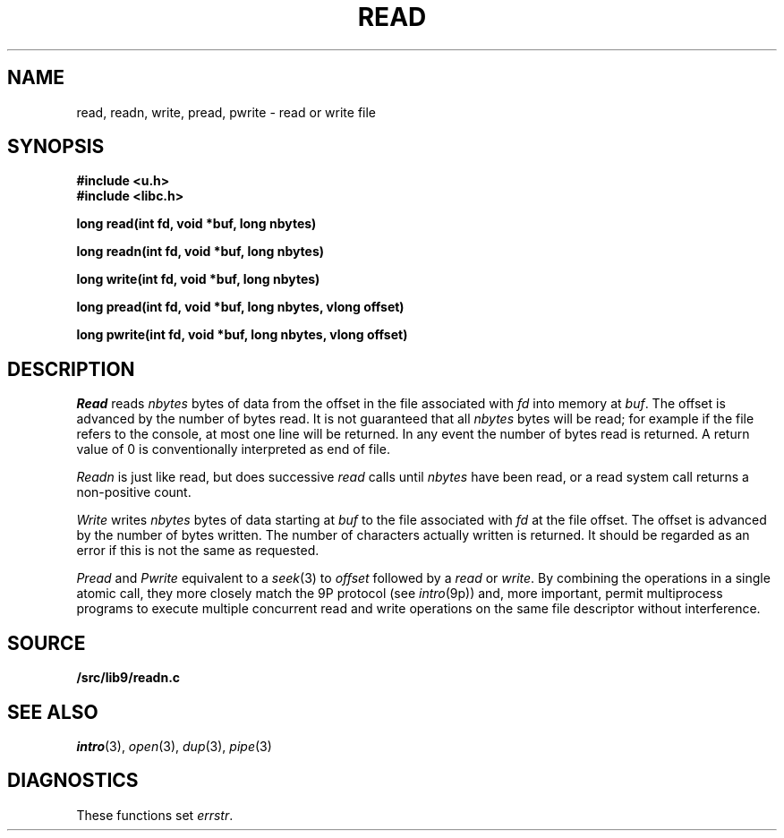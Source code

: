 .TH READ 3
.SH NAME
read, readn, write, pread, pwrite \- read or write file
.SH SYNOPSIS
.B #include <u.h>
.br
.B #include <libc.h>
.PP
.B
long read(int fd, void *buf, long nbytes)
.PP
.B
long readn(int fd, void *buf, long nbytes)
.PP
.B
long write(int fd, void *buf, long nbytes)
.PP
.B
long pread(int fd, void *buf, long nbytes, vlong offset)
.PP
.B
long pwrite(int fd, void *buf, long nbytes, vlong offset)
.SH DESCRIPTION
.I Read
reads
.I nbytes
bytes of data
from the offset in the file associated with
.I fd
into memory at
.IR buf .
The offset is advanced by the number of bytes read.
It is not guaranteed
that all
.I nbytes
bytes will be read; for example
if the file refers to the console, at most one line
will be returned.
In any event the number of bytes read is returned.
A return value of
0 is conventionally interpreted as end of file.
.PP
.I Readn
is just like read, but does successive
.I read
calls until
.I nbytes
have been read, or a read system call
returns a non-positive count.
.PP
.I Write
writes
.I nbytes
bytes of data starting at
.I buf
to the file associated with
.I fd
at the file offset.
The offset is advanced by the number of bytes written.
The number of characters actually written is returned.
It should be regarded as an error
if this is not the same as requested.
.PP
.I Pread
and
.I Pwrite
equivalent to a
.IR seek (3)
to
.I offset
followed by a
.I read
or
.IR write .
By combining the operations in a single atomic call, they more closely
match the 9P protocol
(see
.IR intro (9p))
and, more important,
permit multiprocess programs to execute multiple concurrent
read and write operations on the same file descriptor
without interference.
.SH SOURCE
.B \*9/src/lib9/readn.c
.SH SEE ALSO
.IR intro (3),
.IR open (3), 
.IR dup (3),
.IR pipe (3)
.SH DIAGNOSTICS
These functions set
.IR errstr .

